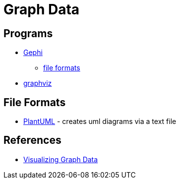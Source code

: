 = Graph Data

== Programs
* https://gephi.org/[Gephi]
** https://gephi.org/users/supported-graph-formats/[file formats]
* http://www.graphviz.org/[graphviz]

== File Formats
* http://plantuml.com/[PlantUML] - creates uml diagrams via a text file

== References
* https://www.manning.com/books/visualizing-graph-data[Visualizing Graph Data]

